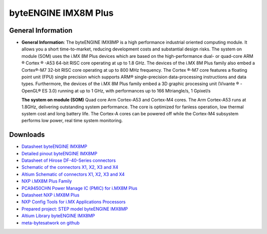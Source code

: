 #####################
byteENGINE IMX8M Plus
#####################

.. image:: https://www.bytesatwork.io/wp-content/uploads/2023/08/IMX8M_persp-scaled.jpg
   :height: 250px
   :align: right

********************
General Information
********************

-  **General Information**: The byteENGINE IMX8MP is a high performance industrial oriented computing module. It allows you a short time-to-market, reducing development costs and substantial design risks. The system on module (SOM) uses the i.MX 8M Plus devices which are based on the high-performance dual- or quad-core ARM ® Cortex ® -A53 64-bit RISC core operating at up to 1.8 GHz. The devices of the i.MX 8M Plus family also embed a Cortex®-M7 32-bit RISC core operating at up to 800 MHz frequency. The Cortex ®-M7 core features a floating point unit (FPU) single precision which supports ARM® single-precision data-processing instructions and data types. Furthermore, the devices of the i.MX 8M Plus family embed a 3D graphic processing unit (Vivante ® - OpenGL® ES 3.0) running at up to 1 GHz, with performances up to 166 Mtriangle/s, 1 Gpixel/s
   
   **The system on module (SOM)** Quad core Arm Cortex-A53 and Cortex-M4 cores. The Arm Cortex-A53 runs at 1.8GHz, delivering outstanding system performance. The core is optimized for fanless operation, low thermal system cost and long battery life. The Cortex-A cores can be powered off while the Cortex-M4 subsystem performs low power, real time system monitoring. 


   
*********
Downloads
*********




- `Datasheet byteENGINE IMX8MP <https://www.bytesatwork.io/wp-content/uploads/2024/06/Datasheet_byteENGINE_IMX8MP_v1.2.pdf>`_
- `Detailed pinout byteENGINE IMX8MP <https://download.bytesatwork.io/documentation/byteENGINE/ressources/byteENGINE-M7-pinout.xlsx>`_
- `Datasheet of Hirose DF-40-Series connectors <https://www.hirose.com/de/product/document?clcode=&productname=&series=DF40&documenttype=Guideline&lang=de&documentid=D80_en>`_
- `Schematic of the connectors X1, X2, X3 and X4 <https://download.bytesatwork.io/documentation/byteENGINE/ressources/m7-connector-pinout.pdf>`_
- `Altium Schematic of connectors X1, X2, X3 and X4 <https://download.bytesatwork.io/documentation/byteENGINE/ressources/m7connector-doc.SchDoc>`_
- `NXP i.MX8M Plus Family <https://www.nxp.com/products/processors-and-microcontrollers/arm-processors/i-mx-applications-processors/i-mx-8-applications-processors/i-mx-8m-plus-arm-cortex-a53-machine-learning-vision-multimedia-and-industrial-iot:IMX8MPLUS>`_
- `PCA9450CHN Power Manage IC (PMIC) for i.MX8M Plus <https://www.nxp.com/part/PCA9450CHN#/>`_
- `Datasheet NXP i.MX8M Plus <https://www.nxp.com/products/processors-and-microcontrollers/arm-processors/i-mx-applications-processors/i-mx-8-applications-processors/i-mx-8m-plus-arm-cortex-a53-machine-learning-vision-multimedia-and-industrial-iot:IMX8MPLUS#documentation>`_
- `NXP Config Tools for i.MX Applications Processors <https://www.nxp.com/design/designs/config-tools-for-i-mx-applications-processors:CONFIG-TOOLS-IM>`_
- `Prepared project: STEP model byteENGINE IMX8MP <https://download.bytesatwork.io/documentation/byteENGINE/ressources/byteengine-m7.step>`_
- `Altium Library byteENGINE IMX8MP <hhttps://download.bytesatwork.io/documentation/byteENGINE/ressources/bE_M7_IMX8Mplus.IntLib>`_
- `meta-bytesatwork on github <https://github.com/bytesatwork/meta-bytesatwork>`_


.. This is the footer, don't edit after this
.. image:: ../images/wiki_footer.jpg
   :align: center
   :target: https://www.bytesatwork.io